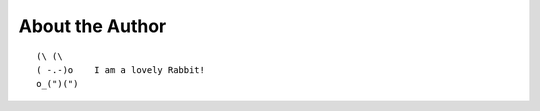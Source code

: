 .. _about_author:

About the Author
------------------------------------------------------------------------------

::

   (\ (\
   ( -.-)o    I am a lovely Rabbit!
   o_(")(")
